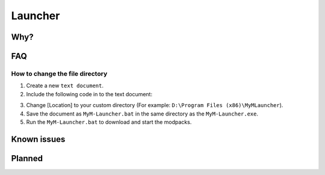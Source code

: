 Launcher
========

Why?
----

FAQ
---

How to change the file directory
^^^^^^^^^^^^^^^^^^^^^^^^^^^^^^^^

1. Create a new ``text document``.
2. Include the following code in to the text document:

.. code-block:: none
   SET sPath=%appdata%
   SET AppData=[Location]
   MyM-Launcher.exe
   SETAppdata=%sPath%
   
3. Change [Location] to your custom directory (For example: ``D:\Program Files (x86)\MyMLauncher``).
4. Save the document as ``MyM-Launcher.bat`` in the same directory as the ``MyM-Launcher.exe``.
5. Run the ``MyM-Launcher.bat`` to download and start the modpacks.


Known issues
------------

Planned
-------
